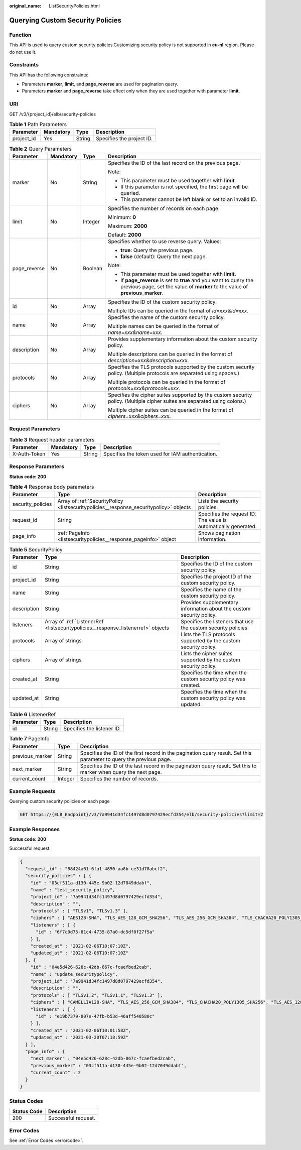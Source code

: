 :original_name: ListSecurityPolicies.html

.. _ListSecurityPolicies:

Querying Custom Security Policies
=================================

Function
--------

This API is used to query custom security policies.Customizing security policy is not supported in **eu-nl** region. Please do not use it.

Constraints
-----------

This API has the following constraints:

-  Parameters **marker**, **limit**, and **page_reverse** are used for pagination query.

-  Parameters **marker** and **page_reverse** take effect only when they are used together with parameter **limit**.

URI
---

GET /v3/{project_id}/elb/security-policies

.. table:: **Table 1** Path Parameters

   ========== ========= ====== =========================
   Parameter  Mandatory Type   Description
   ========== ========= ====== =========================
   project_id Yes       String Specifies the project ID.
   ========== ========= ====== =========================

.. table:: **Table 2** Query Parameters

   +-----------------+-----------------+-----------------+-----------------------------------------------------------------------------------------------------------------------------------------------------+
   | Parameter       | Mandatory       | Type            | Description                                                                                                                                         |
   +=================+=================+=================+=====================================================================================================================================================+
   | marker          | No              | String          | Specifies the ID of the last record on the previous page.                                                                                           |
   |                 |                 |                 |                                                                                                                                                     |
   |                 |                 |                 | Note:                                                                                                                                               |
   |                 |                 |                 |                                                                                                                                                     |
   |                 |                 |                 | -  This parameter must be used together with **limit**.                                                                                             |
   |                 |                 |                 |                                                                                                                                                     |
   |                 |                 |                 | -  If this parameter is not specified, the first page will be queried.                                                                              |
   |                 |                 |                 |                                                                                                                                                     |
   |                 |                 |                 | -  This parameter cannot be left blank or set to an invalid ID.                                                                                     |
   +-----------------+-----------------+-----------------+-----------------------------------------------------------------------------------------------------------------------------------------------------+
   | limit           | No              | Integer         | Specifies the number of records on each page.                                                                                                       |
   |                 |                 |                 |                                                                                                                                                     |
   |                 |                 |                 | Minimum: **0**                                                                                                                                      |
   |                 |                 |                 |                                                                                                                                                     |
   |                 |                 |                 | Maximum: **2000**                                                                                                                                   |
   |                 |                 |                 |                                                                                                                                                     |
   |                 |                 |                 | Default: **2000**                                                                                                                                   |
   +-----------------+-----------------+-----------------+-----------------------------------------------------------------------------------------------------------------------------------------------------+
   | page_reverse    | No              | Boolean         | Specifies whether to use reverse query. Values:                                                                                                     |
   |                 |                 |                 |                                                                                                                                                     |
   |                 |                 |                 | -  **true**: Query the previous page.                                                                                                               |
   |                 |                 |                 |                                                                                                                                                     |
   |                 |                 |                 | -  **false** (default): Query the next page.                                                                                                        |
   |                 |                 |                 |                                                                                                                                                     |
   |                 |                 |                 | Note:                                                                                                                                               |
   |                 |                 |                 |                                                                                                                                                     |
   |                 |                 |                 | -  This parameter must be used together with **limit**.                                                                                             |
   |                 |                 |                 |                                                                                                                                                     |
   |                 |                 |                 | -  If **page_reverse** is set to **true** and you want to query the previous page, set the value of **marker** to the value of **previous_marker**. |
   +-----------------+-----------------+-----------------+-----------------------------------------------------------------------------------------------------------------------------------------------------+
   | id              | No              | Array           | Specifies the ID of the custom security policy.                                                                                                     |
   |                 |                 |                 |                                                                                                                                                     |
   |                 |                 |                 | Multiple IDs can be queried in the format of *id=xxx&id=xxx*.                                                                                       |
   +-----------------+-----------------+-----------------+-----------------------------------------------------------------------------------------------------------------------------------------------------+
   | name            | No              | Array           | Specifies the name of the custom security policy.                                                                                                   |
   |                 |                 |                 |                                                                                                                                                     |
   |                 |                 |                 | Multiple names can be queried in the format of *name=xxx&name=xxx*.                                                                                 |
   +-----------------+-----------------+-----------------+-----------------------------------------------------------------------------------------------------------------------------------------------------+
   | description     | No              | Array           | Provides supplementary information about the custom security policy.                                                                                |
   |                 |                 |                 |                                                                                                                                                     |
   |                 |                 |                 | Multiple descriptions can be queried in the format of *description=xxx&description=xxx*.                                                            |
   +-----------------+-----------------+-----------------+-----------------------------------------------------------------------------------------------------------------------------------------------------+
   | protocols       | No              | Array           | Specifies the TLS protocols supported by the custom security policy. (Multiple protocols are separated using spaces.)                               |
   |                 |                 |                 |                                                                                                                                                     |
   |                 |                 |                 | Multiple protocols can be queried in the format of *protocols=xxx&protocols=xxx*.                                                                   |
   +-----------------+-----------------+-----------------+-----------------------------------------------------------------------------------------------------------------------------------------------------+
   | ciphers         | No              | Array           | Specifies the cipher suites supported by the custom security policy. (Multiple cipher suites are separated using colons.)                           |
   |                 |                 |                 |                                                                                                                                                     |
   |                 |                 |                 | Multiple cipher suites can be queried in the format of *ciphers=xxx&ciphers=xxx*.                                                                   |
   +-----------------+-----------------+-----------------+-----------------------------------------------------------------------------------------------------------------------------------------------------+

Request Parameters
------------------

.. table:: **Table 3** Request header parameters

   +--------------+-----------+--------+--------------------------------------------------+
   | Parameter    | Mandatory | Type   | Description                                      |
   +==============+===========+========+==================================================+
   | X-Auth-Token | Yes       | String | Specifies the token used for IAM authentication. |
   +--------------+-----------+--------+--------------------------------------------------+

Response Parameters
-------------------

**Status code: 200**

.. table:: **Table 4** Response body parameters

   +-------------------+----------------------------------------------------------------------------------------+-----------------------------------------------------------------+
   | Parameter         | Type                                                                                   | Description                                                     |
   +===================+========================================================================================+=================================================================+
   | security_policies | Array of :ref:`SecurityPolicy <listsecuritypolicies__response_securitypolicy>` objects | Lists the security policies.                                    |
   +-------------------+----------------------------------------------------------------------------------------+-----------------------------------------------------------------+
   | request_id        | String                                                                                 | Specifies the request ID. The value is automatically generated. |
   +-------------------+----------------------------------------------------------------------------------------+-----------------------------------------------------------------+
   | page_info         | :ref:`PageInfo <listsecuritypolicies__response_pageinfo>` object                       | Shows pagination information.                                   |
   +-------------------+----------------------------------------------------------------------------------------+-----------------------------------------------------------------+

.. _listsecuritypolicies__response_securitypolicy:

.. table:: **Table 5** SecurityPolicy

   +-------------+----------------------------------------------------------------------------------+----------------------------------------------------------------------+
   | Parameter   | Type                                                                             | Description                                                          |
   +=============+==================================================================================+======================================================================+
   | id          | String                                                                           | Specifies the ID of the custom security policy.                      |
   +-------------+----------------------------------------------------------------------------------+----------------------------------------------------------------------+
   | project_id  | String                                                                           | Specifies the project ID of the custom security policy.              |
   +-------------+----------------------------------------------------------------------------------+----------------------------------------------------------------------+
   | name        | String                                                                           | Specifies the name of the custom security policy.                    |
   +-------------+----------------------------------------------------------------------------------+----------------------------------------------------------------------+
   | description | String                                                                           | Provides supplementary information about the custom security policy. |
   +-------------+----------------------------------------------------------------------------------+----------------------------------------------------------------------+
   | listeners   | Array of :ref:`ListenerRef <listsecuritypolicies__response_listenerref>` objects | Specifies the listeners that use the custom security policies.       |
   +-------------+----------------------------------------------------------------------------------+----------------------------------------------------------------------+
   | protocols   | Array of strings                                                                 | Lists the TLS protocols supported by the custom security policy.     |
   +-------------+----------------------------------------------------------------------------------+----------------------------------------------------------------------+
   | ciphers     | Array of strings                                                                 | Lists the cipher suites supported by the custom security policy.     |
   +-------------+----------------------------------------------------------------------------------+----------------------------------------------------------------------+
   | created_at  | String                                                                           | Specifies the time when the custom security policy was created.      |
   +-------------+----------------------------------------------------------------------------------+----------------------------------------------------------------------+
   | updated_at  | String                                                                           | Specifies the time when the custom security policy was updated.      |
   +-------------+----------------------------------------------------------------------------------+----------------------------------------------------------------------+

.. _listsecuritypolicies__response_listenerref:

.. table:: **Table 6** ListenerRef

   ========= ====== ==========================
   Parameter Type   Description
   ========= ====== ==========================
   id        String Specifies the listener ID.
   ========= ====== ==========================

.. _listsecuritypolicies__response_pageinfo:

.. table:: **Table 7** PageInfo

   +-----------------+---------+---------------------------------------------------------------------------------------------------------------------+
   | Parameter       | Type    | Description                                                                                                         |
   +=================+=========+=====================================================================================================================+
   | previous_marker | String  | Specifies the ID of the first record in the pagination query result. Set this parameter to query the previous page. |
   +-----------------+---------+---------------------------------------------------------------------------------------------------------------------+
   | next_marker     | String  | Specifies the ID of the last record in the pagination query result. Set this to marker when query the next page.    |
   +-----------------+---------+---------------------------------------------------------------------------------------------------------------------+
   | current_count   | Integer | Specifies the number of records.                                                                                    |
   +-----------------+---------+---------------------------------------------------------------------------------------------------------------------+

Example Requests
----------------

Querying custom security policies on each page

.. code-block:: text

   GET https://{ELB_Endpoint}/v3/7a9941d34fc1497d8d0797429ecfd354/elb/security-policies?limit=2

Example Responses
-----------------

**Status code: 200**

Successful request.

.. code-block::

   {
     "request_id" : "88424a61-6fa1-4850-aa8b-ce31d78abcf2",
     "security_policies" : [ {
       "id" : "03cf511a-d130-445e-9b02-12d7049ddabf",
       "name" : "test_security_policy",
       "project_id" : "7a9941d34fc1497d8d0797429ecfd354",
       "description" : "",
       "protocols" : [ "TLSv1", "TLSv1.3" ],
       "ciphers" : [ "AES128-SHA", "TLS_AES_128_GCM_SHA256", "TLS_AES_256_GCM_SHA384", "TLS_CHACHA20_POLY1305_SHA256", "TLS_AES_128_CCM_SHA256", "TLS_AES_128_CCM_8_SHA256" ],
       "listeners" : [ {
         "id" : "6f7c0d75-81c4-4735-87a0-dc5df0f27f5a"
       } ],
       "created_at" : "2021-02-06T10:07:10Z",
       "updated_at" : "2021-02-06T10:07:10Z"
     }, {
       "id" : "04e5d426-628c-42db-867c-fcaefbed2cab",
       "name" : "update_securitypolicy",
       "project_id" : "7a9941d34fc1497d8d0797429ecfd354",
       "description" : "",
       "protocols" : [ "TLSv1.2", "TLSv1.1", "TLSv1.3" ],
       "ciphers" : [ "CAMELLIA128-SHA", "TLS_AES_256_GCM_SHA384", "TLS_CHACHA20_POLY1305_SHA256", "TLS_AES_128_CCM_SHA256", "TLS_AES_128_CCM_8_SHA256" ],
       "listeners" : [ {
         "id" : "e19b7379-807e-47fb-b53d-46aff540580c"
       } ],
       "created_at" : "2021-02-06T10:01:58Z",
       "updated_at" : "2021-03-20T07:18:59Z"
     } ],
     "page_info" : {
       "next_marker" : "04e5d426-628c-42db-867c-fcaefbed2cab",
       "previous_marker" : "03cf511a-d130-445e-9b02-12d7049ddabf",
       "current_count" : 2
     }
   }

Status Codes
------------

=========== ===================
Status Code Description
=========== ===================
200         Successful request.
=========== ===================

Error Codes
-----------

See :ref:`Error Codes <errorcode>`.

